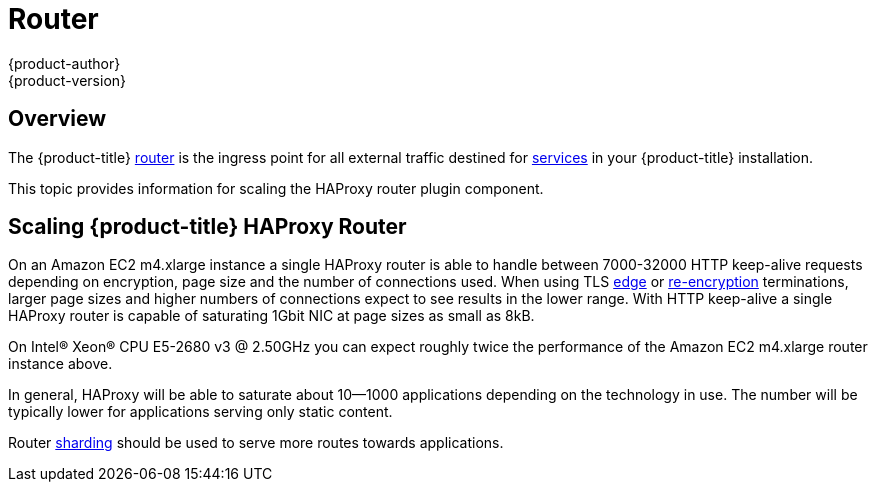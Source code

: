 [[scaling-router]]
= Router
{product-author}
{product-version}
:data-uri:
:icons:
:experimental:

== Overview

The {product-title} xref:../../architecture/core_concepts/routes.adoc#architecture-core-concepts-routes[router] is
the ingress point for all external traffic destined for
xref:../../architecture/core_concepts/pods_and_services.adoc#services[services]
in your {product-title} installation.

This topic provides information for scaling the HAProxy router plugin component.

[[cluster-router-haproxy-scaling]]
== Scaling {product-title} HAProxy Router

On an Amazon EC2 m4.xlarge instance a single HAProxy router is able to handle
between 7000-32000 HTTP keep-alive requests depending on encryption, page size 
and the number of connections used.  When using TLS 
xref:../architecture/core_concepts/routes.adoc#edge-termination[edge] or
xref:../architecture/core_concepts/routes.adoc#re-encryption-termination[re-encryption]
terminations, larger page sizes and higher numbers of connections expect to see results 
in the lower range.  With HTTP keep-alive a single HAProxy router is capable
of saturating 1Gbit NIC at page sizes as small as 8kB.

On Intel(R) Xeon(R) CPU E5-2680 v3 @ 2.50GHz you can expect roughly twice 
the performance of the Amazon EC2 m4.xlarge router instance above.

In general, HAProxy will be able to saturate about 10--1000 applications depending 
on the technology in use.  The number will be typically lower for applications 
serving only static content.

Router 
xref:../architecture/core_concepts/routes.adoc#router-sharding[sharding]
should be used to serve more routes towards applications.
